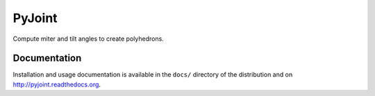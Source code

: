 PyJoint
=======

Compute miter and tilt angles to create polyhedrons.

Documentation
-------------

Installation and usage documentation is available in the ``docs/``
directory of the distribution and on `http://pyjoint.readthedocs.org
<http://pyjoint.readthedocs.org>`_.
